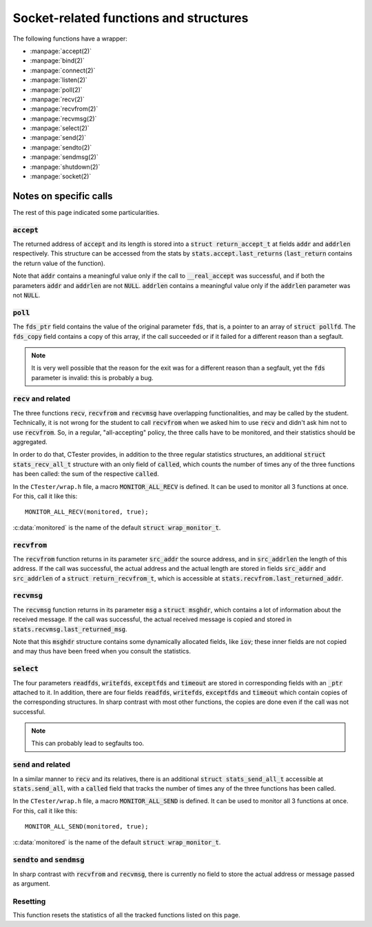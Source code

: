 .. _wrap_sockets:

=======================================
Socket-related functions and structures
=======================================

The following functions have a wrapper:

- :manpage:`accept(2)`
- :manpage:`bind(2)`
- :manpage:`connect(2)`
- :manpage:`listen(2)`
- :manpage:`poll(2)`
- :manpage:`recv(2)`
- :manpage:`recvfrom(2)`
- :manpage:`recvmsg(2)`
- :manpage:`select(2)`
- :manpage:`send(2)`
- :manpage:`sendto(2)`
- :manpage:`sendmsg(2)`
- :manpage:`shutdown(2)`
- :manpage:`socket(2)`

Notes on specific calls
=======================

The rest of this page indicated some particularities.

:code:`accept`
--------------

The returned address of :code:`accept` and its length is stored into
a :code:`struct return_accept_t` at fields :code:`addr` and :code:`addrlen`
respectively. This structure can be accessed from the stats
by :code:`stats.accept.last_returns`
(:code:`last_return` contains the return value of the function).

Note that :code:`addr` contains a meaningful value only if the call
to :code:`__real_accept` was successful, and if both the parameters
:code:`addr` and :code:`addrlen` are not :code:`NULL`.
:code:`addrlen` contains a meaningful value only if the :code:`addrlen` parameter
was not :code:`NULL`.

:code:`poll`
------------

The :code:`fds_ptr` field contains the value of the original parameter :code:`fds`,
that is, a pointer to an array of :code:`struct pollfd`.
The :code:`fds_copy` field contains a copy of this array, if the call succeeded
or if it failed for a different reason than a segfault.

.. note:: It is very well possible that the reason for the exit was
          for a different reason than a segfault,
          yet the :code:`fds` parameter is invalid: this is probably a bug.

:code:`recv` and related
------------------------

The three functions :code:`recv`, :code:`recvfrom` and :code:`recvmsg` have overlapping
functionalities, and may be called by the student.
Technically, it is not wrong for the student to call :code:`recvfrom` when we asked
him to use :code:`recv` and didn't ask him not to use :code:`recvfrom`.
So, in a regular, "all-accepting" policy, the three calls have to be monitored,
and their statistics should be aggregated.

In order to do that, CTester provides, in addition to the three regular
statistics structures, an additional :code:`struct stats_recv_all_t` structure
with an only field of :code:`called`, which counts the number of times
any of the three functions has been called: the sum of the respective :code:`called`.

In the ``CTester/wrap.h`` file, a macro :code:`MONITOR_ALL_RECV` is defined. It can
be used to monitor all 3 functions at once. For this, call it like this::

    MONITOR_ALL_RECV(monitored, true);

:c:data:`monitored` is the name of the default :code:`struct wrap_monitor_t`.

:code:`recvfrom`
----------------

The :code:`recvfrom` function returns in its parameter :code:`src_addr` the source
address, and in :code:`src_addrlen` the length of this address.
If the call was successful, the actual address and the actual length are stored
in fields :code:`src_addr` and :code:`src_addrlen` of a :code:`struct return_recvfrom_t`,
which is accessible at :code:`stats.recvfrom.last_returned_addr`.

:code:`recvmsg`
---------------

The :code:`recvmsg` function returns in its parameter :code:`msg` a :code:`struct msghdr`,
which contains a lot of information about the received message.
If the call was successful, the actual received message is copied and stored
in :code:`stats.recvmsg.last_returned_msg`.

Note that this :code:`msghdr` structure contains some dynamically allocated fields,
like :code:`iov`; these inner fields are not copied and may thus have been freed
when you consult the statistics.

:code:`select`
--------------

The four parameters :code:`readfds`, :code:`writefds`, :code:`exceptfds` and :code:`timeout`
are stored in corresponding fields with an :code:`_ptr` attached to it.
In addition, there are four fields :code:`readfds`, :code:`writefds`, :code:`exceptfds`
and :code:`timeout` which contain copies of the corresponding structures.
In sharp contrast with most other functions, the copies are done
even if the call was not successful.

.. note:: This can probably lead to segfaults too.

:code:`send` and related
------------------------

In a similar manner to :code:`recv` and its relatives, there is an additional
:code:`struct stats_send_all_t` accessible at :code:`stats.send_all`,
with a :code:`called` field that tracks the number of times any of the three
functions has been called.

In the ``CTester/wrap.h`` file, a macro :code:`MONITOR_ALL_SEND` is defined. It can
be used to monitor all 3 functions at once. For this, call it like this: ::

    MONITOR_ALL_SEND(monitored, true);

:c:data:`monitored` is the name of the default :code:`struct wrap_monitor_t`.

:code:`sendto` and :code:`sendmsg`
----------------------------------

In sharp contrast with :code:`recvfrom` and :code:`recvmsg`, there is currently
no field to store the actual address or message passed as argument.

Resetting
---------

.. c:function:: void reinit_network_socket_stats()

This function resets the statistics of all the tracked functions listed on this page.

